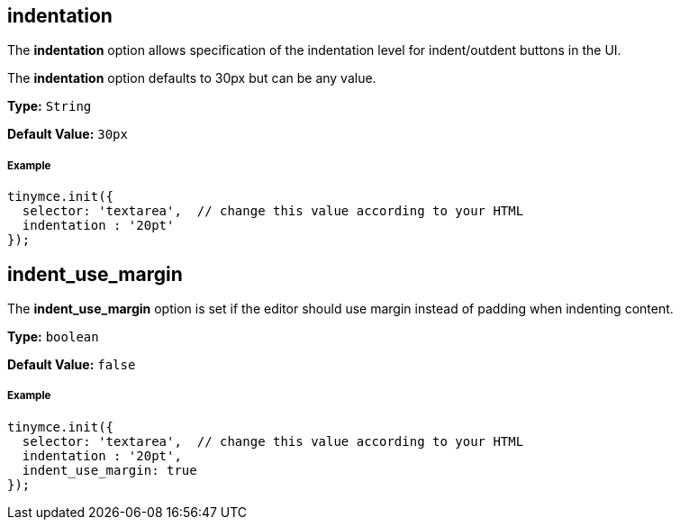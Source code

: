 [[indentation]]
== indentation

The *indentation* option allows specification of the indentation level for indent/outdent buttons in the UI.

The *indentation* option defaults to 30px but can be any value.

*Type:* `String`

*Default Value:* `30px`

[[example]]
===== Example

[source,js]
----
tinymce.init({
  selector: 'textarea',  // change this value according to your HTML
  indentation : '20pt'
});
----

[[indent_use_margin]]
== indent_use_margin

The *indent_use_margin* option is set if the editor should use margin instead of padding when indenting content.

*Type:* `boolean`

*Default Value:* `false`

===== Example

[source,js]
----
tinymce.init({
  selector: 'textarea',  // change this value according to your HTML
  indentation : '20pt',
  indent_use_margin: true
});
----

